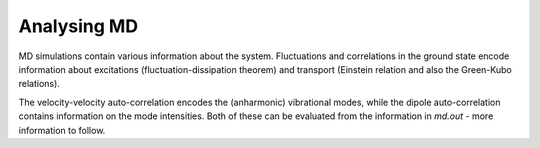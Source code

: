 .. highlight:: none

************
Analysing MD
************

MD simulations contain various information about the system. Fluctuations and
correlations in the ground state encode information about excitations
(fluctuation-dissipation theorem) and transport (Einstein relation and also the
Green-Kubo relations).

The velocity-velocity auto-correlation encodes the (anharmonic) vibrational
modes, while the dipole auto-correlation contains information on the mode
intensities. Both of these can be evaluated from the information  in `md.out` -
more information to follow.
